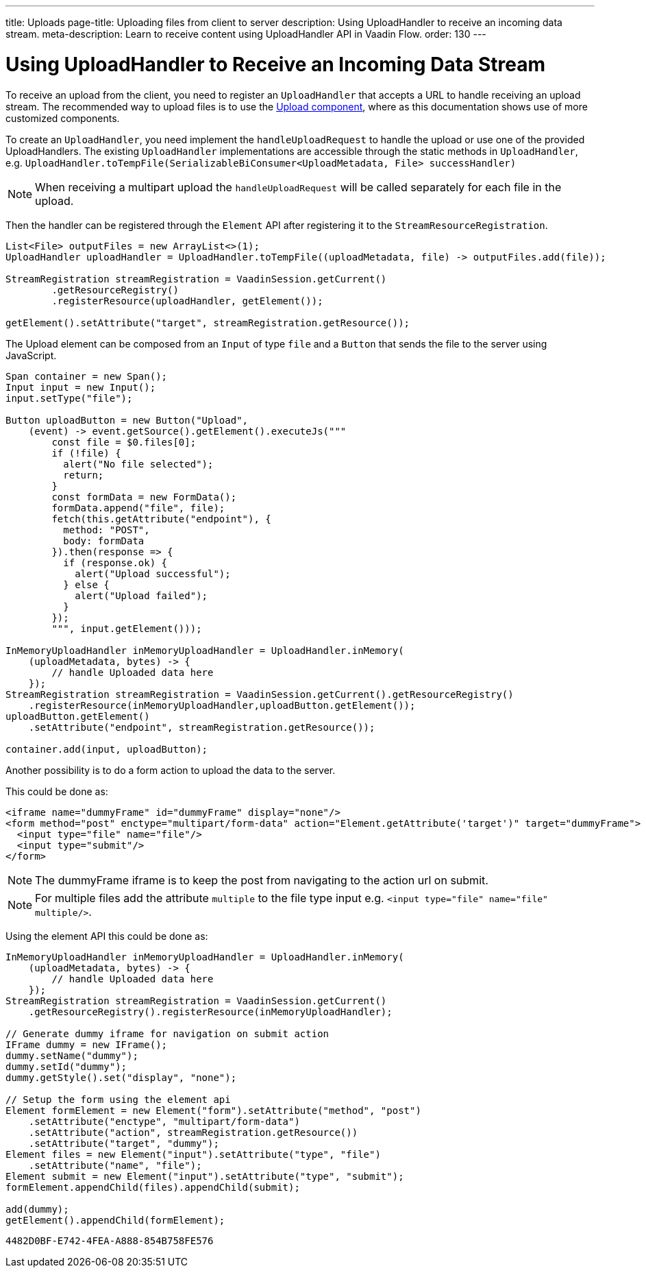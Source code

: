 ---
title: Uploads
page-title: Uploading files from client to server
description: Using UploadHandler to receive an incoming data stream.
meta-description: Learn to receive content using UploadHandler API in Vaadin Flow.
order: 130
---

= Using UploadHandler to Receive an Incoming Data Stream

To receive an upload from the client, you need to register an [classname]`UploadHandler` that accepts a URL to handle receiving an upload stream.
The recommended way to upload files is to use the <<{articles}/components/upload/file-handling#,Upload component>>, where as this documentation shows use of more customized components.

To create an [classname]`UploadHandler`, you need implement the [methodname]`handleUploadRequest` to handle the upload or use one of the provided UploadHandlers.
The existing [classname]`UploadHandler` implementations are accessible through the static methods in [classname]`UploadHandler`, e.g. `UploadHandler.toTempFile(SerializableBiConsumer<UploadMetadata, File> successHandler)`

[NOTE]
When receiving a multipart upload the [methodname]`handleUploadRequest` will be called separately for each file in the upload.

Then the handler can be registered through the [classname]`Element` API after registering it to the [classname]`StreamResourceRegistration`.

[source,java]
----
List<File> outputFiles = new ArrayList<>(1);
UploadHandler uploadHandler = UploadHandler.toTempFile((uploadMetadata, file) -> outputFiles.add(file));

StreamRegistration streamRegistration = VaadinSession.getCurrent()
        .getResourceRegistry()
        .registerResource(uploadHandler, getElement());

getElement().setAttribute("target", streamRegistration.getResource());
----

The Upload element can be composed from an [classname]`Input` of type `file` and a [classname]`Button` that sends the file to the server using JavaScript.

[source,java]
----
Span container = new Span();
Input input = new Input();
input.setType("file");

Button uploadButton = new Button("Upload",
    (event) -> event.getSource().getElement().executeJs("""
        const file = $0.files[0];
        if (!file) {
          alert("No file selected");
          return;
        }
        const formData = new FormData();
        formData.append("file", file);
        fetch(this.getAttribute("endpoint"), {
          method: "POST",
          body: formData
        }).then(response => {
          if (response.ok) {
            alert("Upload successful");
          } else {
            alert("Upload failed");
          }
        });
        """, input.getElement()));

InMemoryUploadHandler inMemoryUploadHandler = UploadHandler.inMemory(
    (uploadMetadata, bytes) -> {
        // handle Uploaded data here
    });
StreamRegistration streamRegistration = VaadinSession.getCurrent().getResourceRegistry()
    .registerResource(inMemoryUploadHandler,uploadButton.getElement());
uploadButton.getElement()
    .setAttribute("endpoint", streamRegistration.getResource());

container.add(input, uploadButton);
----

Another possibility is to do a form action to upload the data to the server.

This could be done as:

[source,html]
----
<iframe name="dummyFrame" id="dummyFrame" display="none"/>
<form method="post" enctype="multipart/form-data" action="Element.getAttribute('target')" target="dummyFrame">
  <input type="file" name="file"/>
  <input type="submit"/>
</form>
----

[NOTE]
The dummyFrame iframe is to keep the post from navigating to the action url on submit.

[NOTE]
For multiple files add the attribute `multiple` to the file type input e.g. `<input type="file" name="file" multiple/>`.

Using the element API this could be done as:

[source,java]
----
InMemoryUploadHandler inMemoryUploadHandler = UploadHandler.inMemory(
    (uploadMetadata, bytes) -> {
        // handle Uploaded data here
    });
StreamRegistration streamRegistration = VaadinSession.getCurrent()
    .getResourceRegistry().registerResource(inMemoryUploadHandler);

// Generate dummy iframe for navigation on submit action
IFrame dummy = new IFrame();
dummy.setName("dummy");
dummy.setId("dummy");
dummy.getStyle().set("display", "none");

// Setup the form using the element api
Element formElement = new Element("form").setAttribute("method", "post")
    .setAttribute("enctype", "multipart/form-data")
    .setAttribute("action", streamRegistration.getResource())
    .setAttribute("target", "dummy");
Element files = new Element("input").setAttribute("type", "file")
    .setAttribute("name", "file");
Element submit = new Element("input").setAttribute("type", "submit");
formElement.appendChild(files).appendChild(submit);

add(dummy);
getElement().appendChild(formElement);
----



[discussion-id]`4482D0BF-E742-4FEA-A888-854B758FE576`
